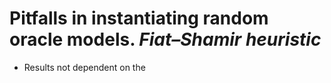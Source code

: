 * Pitfalls in instantiating random oracle models. [[Fiat–Shamir heuristic]]
+ Results not dependent on the
